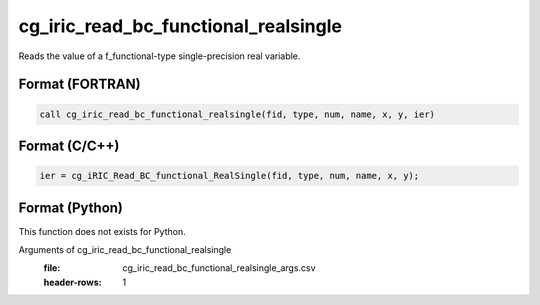 cg_iric_read_bc_functional_realsingle
=======================================

Reads the value of a f_functional-type single-precision real variable.

Format (FORTRAN)
------------------
.. code-block:: fortran

   call cg_iric_read_bc_functional_realsingle(fid, type, num, name, x, y, ier)

Format (C/C++)
----------------
.. code-block:: c

   ier = cg_iRIC_Read_BC_functional_RealSingle(fid, type, num, name, x, y);

Format (Python)
----------------

This function does not exists for Python.

Arguments of cg_iric_read_bc_functional_realsingle
   :file: cg_iric_read_bc_functional_realsingle_args.csv
   :header-rows: 1

